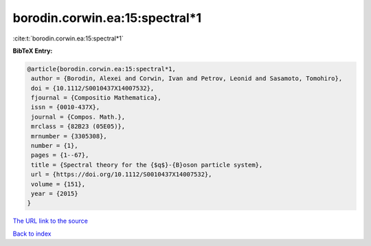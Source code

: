 borodin.corwin.ea:15:spectral*1
===============================

:cite:t:`borodin.corwin.ea:15:spectral*1`

**BibTeX Entry:**

.. code-block:: bibtex

   @article{borodin.corwin.ea:15:spectral*1,
    author = {Borodin, Alexei and Corwin, Ivan and Petrov, Leonid and Sasamoto, Tomohiro},
    doi = {10.1112/S0010437X14007532},
    fjournal = {Compositio Mathematica},
    issn = {0010-437X},
    journal = {Compos. Math.},
    mrclass = {82B23 (05E05)},
    mrnumber = {3305308},
    number = {1},
    pages = {1--67},
    title = {Spectral theory for the {$q$}-{B}oson particle system},
    url = {https://doi.org/10.1112/S0010437X14007532},
    volume = {151},
    year = {2015}
   }
`The URL link to the source <ttps://doi.org/10.1112/S0010437X14007532}>`_


`Back to index <../By-Cite-Keys.html>`_
